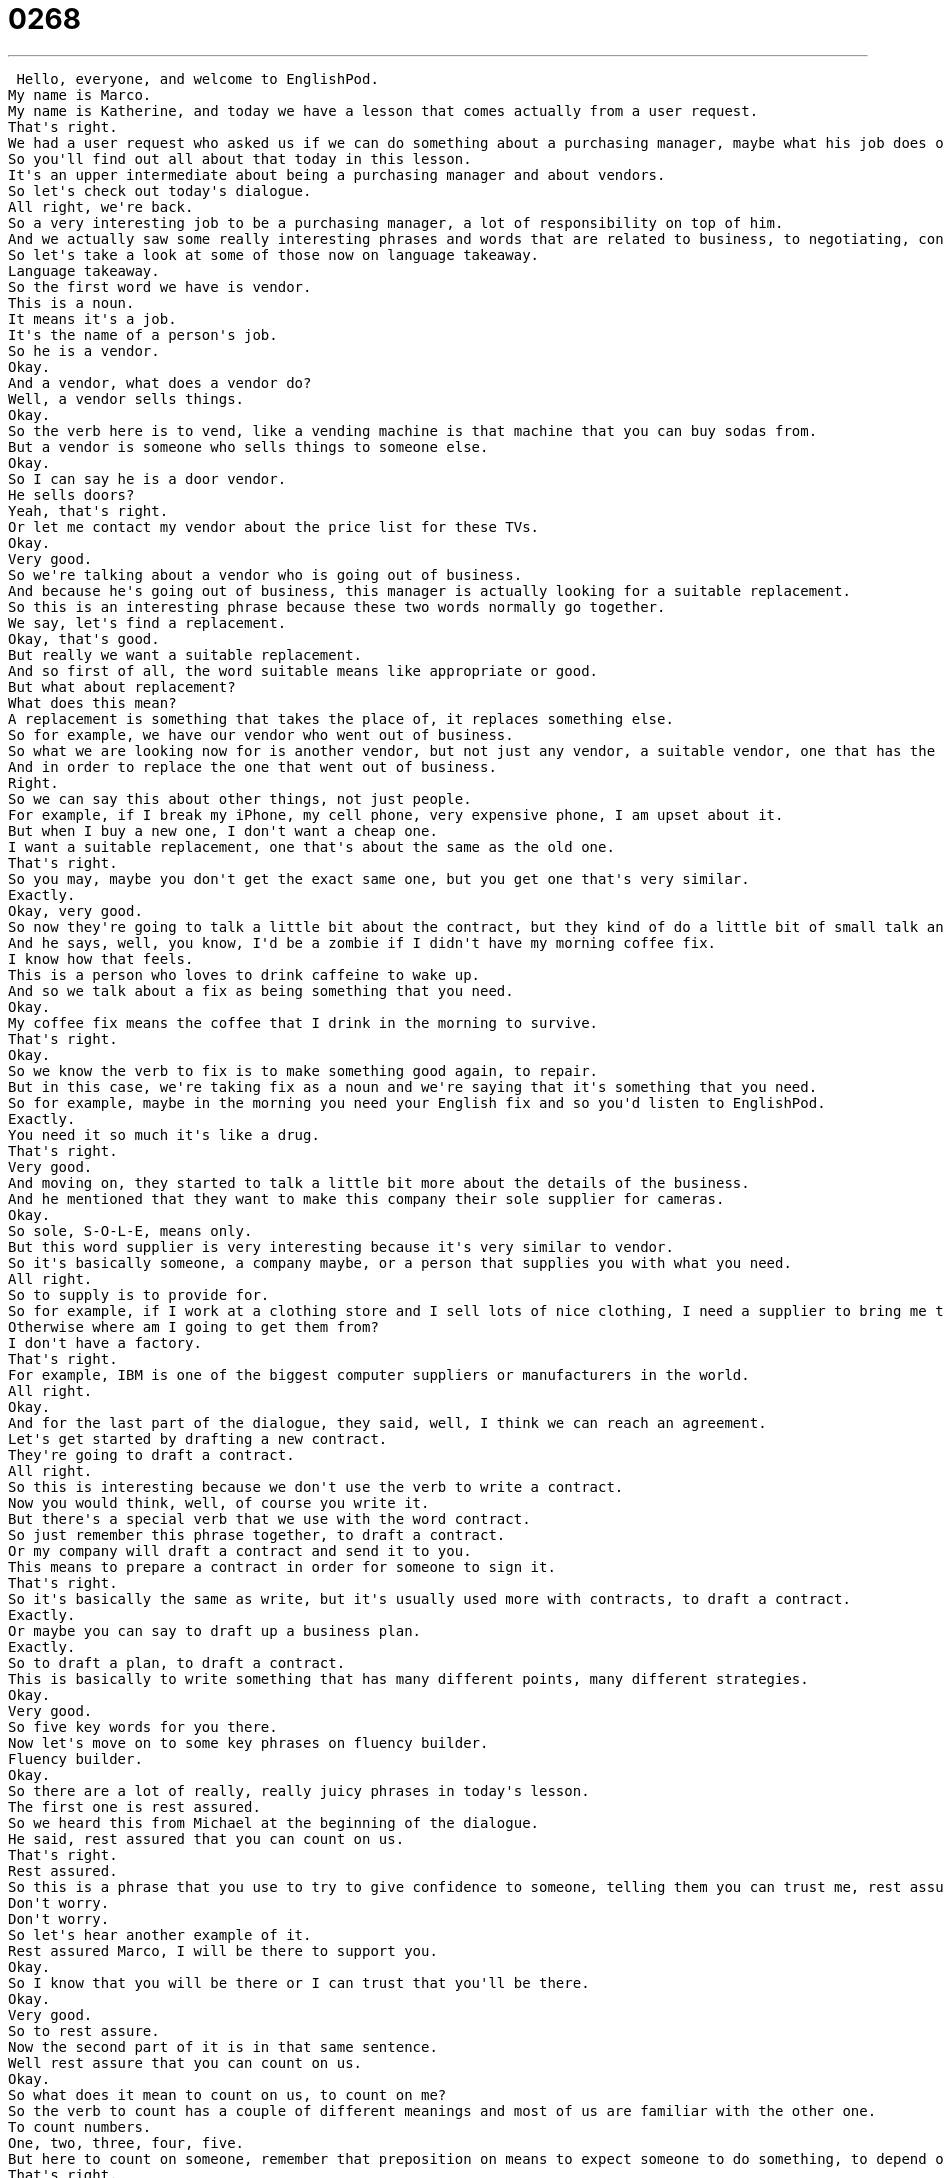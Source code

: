 = 0268
:toc: left
:toclevels: 3
:sectnums:
:stylesheet: ../../../../myAdocCss.css

'''


 Hello, everyone, and welcome to EnglishPod.
My name is Marco.
My name is Katherine, and today we have a lesson that comes actually from a user request.
That's right.
We had a user request who asked us if we can do something about a purchasing manager, maybe what his job does or what it is to be a purchasing manager.
So you'll find out all about that today in this lesson.
It's an upper intermediate about being a purchasing manager and about vendors.
So let's check out today's dialogue.
All right, we're back.
So a very interesting job to be a purchasing manager, a lot of responsibility on top of him.
And we actually saw some really interesting phrases and words that are related to business, to negotiating, contracts, et cetera.
So let's take a look at some of those now on language takeaway.
Language takeaway.
So the first word we have is vendor.
This is a noun.
It means it's a job.
It's the name of a person's job.
So he is a vendor.
Okay.
And a vendor, what does a vendor do?
Well, a vendor sells things.
Okay.
So the verb here is to vend, like a vending machine is that machine that you can buy sodas from.
But a vendor is someone who sells things to someone else.
Okay.
So I can say he is a door vendor.
He sells doors?
Yeah, that's right.
Or let me contact my vendor about the price list for these TVs.
Okay.
Very good.
So we're talking about a vendor who is going out of business.
And because he's going out of business, this manager is actually looking for a suitable replacement.
So this is an interesting phrase because these two words normally go together.
We say, let's find a replacement.
Okay, that's good.
But really we want a suitable replacement.
And so first of all, the word suitable means like appropriate or good.
But what about replacement?
What does this mean?
A replacement is something that takes the place of, it replaces something else.
So for example, we have our vendor who went out of business.
So what we are looking now for is another vendor, but not just any vendor, a suitable vendor, one that has the things that we need or the prices that we need.
And in order to replace the one that went out of business.
Right.
So we can say this about other things, not just people.
For example, if I break my iPhone, my cell phone, very expensive phone, I am upset about it.
But when I buy a new one, I don't want a cheap one.
I want a suitable replacement, one that's about the same as the old one.
That's right.
So you may, maybe you don't get the exact same one, but you get one that's very similar.
Exactly.
Okay, very good.
So now they're going to talk a little bit about the contract, but they kind of do a little bit of small talk and they're talking about coffee.
And he says, well, you know, I'd be a zombie if I didn't have my morning coffee fix.
I know how that feels.
This is a person who loves to drink caffeine to wake up.
And so we talk about a fix as being something that you need.
Okay.
My coffee fix means the coffee that I drink in the morning to survive.
That's right.
Okay.
So we know the verb to fix is to make something good again, to repair.
But in this case, we're taking fix as a noun and we're saying that it's something that you need.
So for example, maybe in the morning you need your English fix and so you'd listen to EnglishPod.
Exactly.
You need it so much it's like a drug.
That's right.
Very good.
And moving on, they started to talk a little bit more about the details of the business.
And he mentioned that they want to make this company their sole supplier for cameras.
Okay.
So sole, S-O-L-E, means only.
But this word supplier is very interesting because it's very similar to vendor.
So it's basically someone, a company maybe, or a person that supplies you with what you need.
All right.
So to supply is to provide for.
So for example, if I work at a clothing store and I sell lots of nice clothing, I need a supplier to bring me the clothes that I sell.
Otherwise where am I going to get them from?
I don't have a factory.
That's right.
For example, IBM is one of the biggest computer suppliers or manufacturers in the world.
All right.
Okay.
And for the last part of the dialogue, they said, well, I think we can reach an agreement.
Let's get started by drafting a new contract.
They're going to draft a contract.
All right.
So this is interesting because we don't use the verb to write a contract.
Now you would think, well, of course you write it.
But there's a special verb that we use with the word contract.
So just remember this phrase together, to draft a contract.
Or my company will draft a contract and send it to you.
This means to prepare a contract in order for someone to sign it.
That's right.
So it's basically the same as write, but it's usually used more with contracts, to draft a contract.
Exactly.
Or maybe you can say to draft up a business plan.
Exactly.
So to draft a plan, to draft a contract.
This is basically to write something that has many different points, many different strategies.
Okay.
Very good.
So five key words for you there.
Now let's move on to some key phrases on fluency builder.
Fluency builder.
Okay.
So there are a lot of really, really juicy phrases in today's lesson.
The first one is rest assured.
So we heard this from Michael at the beginning of the dialogue.
He said, rest assured that you can count on us.
That's right.
Rest assured.
So this is a phrase that you use to try to give confidence to someone, telling them you can trust me, rest assured that I'll be there.
Don't worry.
Don't worry.
So let's hear another example of it.
Rest assured Marco, I will be there to support you.
Okay.
So I know that you will be there or I can trust that you'll be there.
Okay.
Very good.
So to rest assure.
Now the second part of it is in that same sentence.
Well rest assure that you can count on us.
Okay.
So what does it mean to count on us, to count on me?
So the verb to count has a couple of different meanings and most of us are familiar with the other one.
To count numbers.
One, two, three, four, five.
But here to count on someone, remember that preposition on means to expect someone to do something, to depend on someone.
That's right.
So if you count on someone means that you depend on them, you rely on them, you can trust them.
So for example, in the sentence that I just told Marco, rest assured I will be there.
You can count on me.
That means you can depend on me, you can expect me to be there.
I will not let you down.
That's right.
Okay.
In that same sentence, we have another phrasal verb.
Rest assured that you can count on us to be here for the long run.
The long run.
All right.
So we're not actually running here.
The long run is a phrase that means for a long time.
So for example, if I'm in an interview and someone asks me, well, we're really interested in your resume and we really like you.
We want to know, are you available in the long run, in the long term?
That's right.
So if you say, yes, I am here for the long run, it means that you are here for a long time.
Okay.
And let's move on to our next phrase.
And they're actually, you know, they stopped with a small talk and now they want to get down to business.
You hear this phrase all the time because you don't just walk into a meeting and start talking about business stuff.
You know, you start with the nice things first.
You say, how was your weekend?
How is your wife?
How was that game of golf?
So you're talking about nice small talk like you just said, Marco.
But when you want to start talking about numbers or products, things like that, that is called business.
So when you want to start that, you say, let's get down to business.
That's right.
So it's a phrase to say, okay, now let's start talking about what we came here to do, start talking about business.
And the last phrase that we have for you, it's a very interesting phrase.
When they were talking about one of the brands of phones, they're saying, I'm glad to hear that Pear has finally jumped on the bandwagon.
Marco, I wish I could tell you I knew where this phrase came from, but I don't.
Let's just talk about the word bandwagon first.
I think bandwagon means something that everyone is doing.
That's right.
So I think if everyone is, I don't know, likes the color purple and all of a sudden you like the color purple, then that means you just jumped on the bandwagon.
All right.
I jumped on the bandwagon.
So you think of a wagon as like, you know, before they had cars, they had wagons, they're wooden and they have wheels and they're pulled by a horse.
And so everyone is on there and they're all going somewhere.
And I wasn't on it, but I jumped on the back.
That means I joined everyone.
I started to do what they're doing.
That's right.
So I guess you agree with them or you're going towards in the same direction that everyone else is going.
Look at Marco.
He just bought an iPhone.
Now he's jumped on the bandwagon.
That's right.
So everyone is going in the same direction.
Everyone is doing the same thing.
Everyone likes the same thing.
So to jump on the bandwagon, you can use it in a business sense.
For example, if somebody is not agreeing with you or somebody doesn't want to support your project, you can say, I would really appreciate it if you jumped on the bandwagon and supported us on this.
That's right.
So it's not always a bad thing, but remember that the verb that is synonymous with this is to conform.
Okay.
To do what everyone else is doing.
That's right.
Okay.
So a lot of interesting things here.
Let's listen to our dialogue one last time.
Good morning, Angela.
How have you been lately?
Morning, Michael.
I've been very busy lately.
One of our other vendors is going out of business and I've been searching for a suitable replacement.
Well, rest assured that you can count on us to be here for the long run.
Please sit down.
Coffee?
No, thanks.
I've been trying to cut down on the caffeine.
I could never do that.
I'd be a zombie if I didn't have my morning coffee fix.
Let's get down to business then.
Yes.
I've come to talk with you about ordering the 8 megapixel cameras for our new Mi phone.
The demand for phone cameras is growing and Pear has been falling behind in the market.
That's great.
I'm glad to hear that Pear has finally jumped on the bandwagon.
Right now our contract is for the 5 megapixel cameras.
Is Pear still interested in having those?
No.
We're changing all the cameras to 8 megapixels.
We were hoping that by making your company our sole supplier for cameras, we could negotiate a better deal.
Surely.
Let's get started by drafting a new contract.
So talking about purchasing, it's actually a very interesting position.
I think many or almost all companies, big companies have this position where not only do they have to, maybe if they're in retailing, they have to purchase the goods that they will sell, but also in offices for example, who buys the paper, the printers, the copiers, everything for the office.
That's right.
And this is a very important position as you say because this person can save a company a lot of money if the person knows the right vendors.
If the only vendors you know are selling things at very high prices, then that's not very good for you or for your business.
But if you know all the inside secrets, you know all the good vendors, then maybe you're going to be able to save a lot of money.
That's right.
I think this position is also a lot broader than just this.
So maybe someone can also help us out on the website, EnglishPod.com.
You can explain maybe if you're a purchasing manager, you can tell us what your job entails or if you know a purchasing manager, what does that person do?
That's right.
We're very curious to know and we hope that you'll be able to use some of these new words and phrases.
If you want to practice, check us out, EnglishPod.com.
All right.
We'll see you guys there.
Bye.
Bye. +
